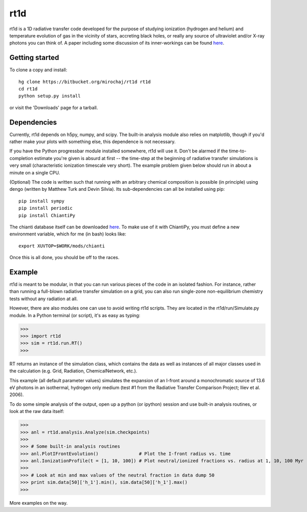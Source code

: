 ====
rt1d
====

rt1d is a 1D radiative transfer code developed for the purpose of studying ionization 
(hydrogen and helium) and temperature evolution of gas in the vicinity of stars, accreting 
black holes, or really any source of ultraviolet and/or X-ray photons you can think of.
A paper including some discussion of its inner-workings can be found `here <http://adsabs.harvard.edu/abs/2012ApJ...756...94M>`_.

Getting started
---------------
To clone a copy and install: ::

    hg clone https://bitbucket.org/mirochaj/rt1d rt1d
    cd rt1d
    python setup.py install

or visit the 'Downloads' page for a tarball.


Dependencies
------------

Currently, rt1d depends on h5py, numpy, and scipy.  The built-in analysis module also relies on matplotlib, 
though if you'd rather make your plots with something else, this dependence is not necessary.

If you have the Python progressbar module installed somewhere, rt1d will use it. Don't 
be alarmed if the time-to-completion estimate you're given is absurd at first -- the time-step at the beginning
of radiative transfer simulations is very small (characteristic ionization timescale very
short).  The example problem given below should run in about a minute on a single CPU.

(Optional)
The code is written such that running with an arbitrary chemical composition is 
possible (in principle) using dengo (written by Matthew Turk and Devin Silvia).  
Its sub-dependencies can all be installed using pip: ::

    pip install sympy
    pip install periodic
    pip install ChiantiPy
    
The chianti database itself can be downloaded 
`here <http://www.chiantidatabase.org/download/CHIANTI_7.1_data.tar.gz>`_. To make
use of it with ChiantiPy, you must define a new environment variable, which for me
(in bash) looks like: ::

    export XUVTOP=$WORK/mods/chianti

Once this is all done, you should be off to the races.


Example
-------

rt1d is meant to be modular, in that you can run various pieces of the code in an
isolated fashion.  For instance, rather than running a full-blown radiative transfer
simulation on a grid, you can also run single-zone non-equilibrium chemistry tests without
any radiation at all.

However, there are also modules one can use to avoid writing rt1d scripts. They are located in
the rt1d/run/Simulate.py module.  In a Python terminal (or script), it's as easy as typing:

>>>
>>> import rt1d
>>> sim = rt1d.run.RT()
>>>
  
RT returns an instance of the simulation class, which contains the data as well as instances
of all major classes used in the calculation (e.g. Grid, Radiation, ChemicalNetwork, etc.).

This example (all default parameter values) simulates the expansion of an I-front around a 
monochromatic source of 13.6 eV photons in an isothermal, hydrogen only medium (test #1 from 
the Radiative Transfer Comparison Project; Iliev et al. 2006).

To do some simple analysis of the output, open up a python (or ipython) session and use 
built-in analysis routines, or look at the raw data itself:

>>>
>>> anl = rt1d.analysis.Analyze(sim.checkpoints) 
>>> 
>>> # Some built-in analysis routines
>>> anl.PlotIFrontEvolution()               # Plot the I-front radius vs. time
>>> anl.IonizationProfile(t = [1, 10, 100]) # Plot neutral/ionized fractions vs. radius at 1, 10, 100 Myr
>>> 
>>> # Look at min and max values of the neutral fraction in data dump 50
>>> print sim.data[50]['h_1'].min(), sim.data[50]['h_1'].max()
>>>

More examples on the way.

